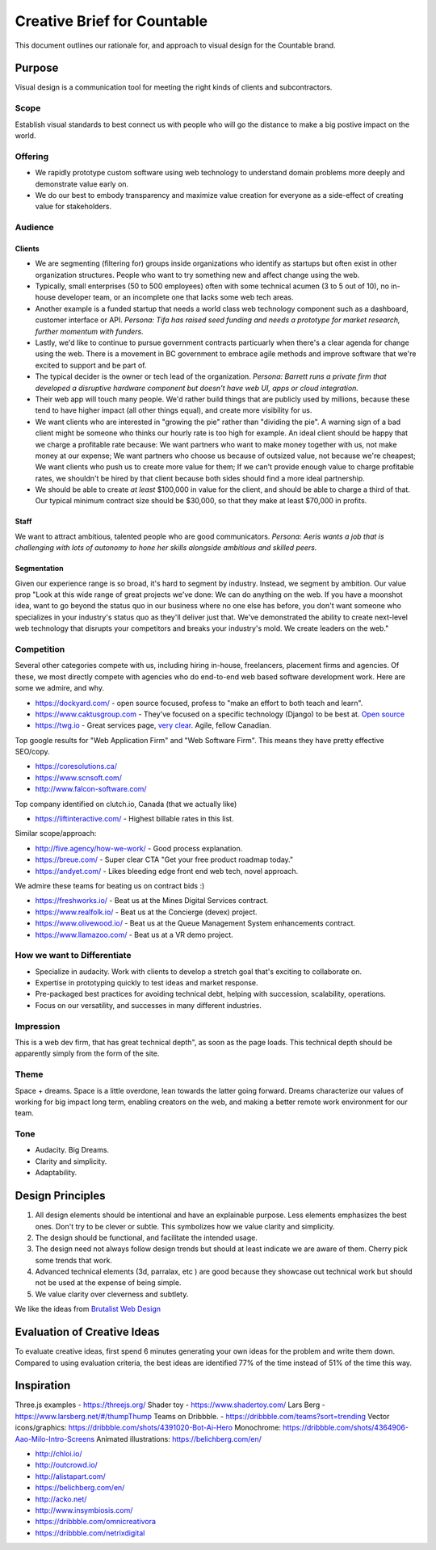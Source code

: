 Creative Brief for Countable
============================

This document outlines our rationale for, and approach to visual design
for the Countable brand.

Purpose
-------

Visual design is a communication tool for meeting the right kinds of
clients and subcontractors.

Scope
~~~~~

Establish visual standards to best connect us with people who will go
the distance to make a big postive impact on the world.

Offering
~~~~~~~~

-  We rapidly prototype custom software using web technology to
   understand domain problems more deeply and demonstrate value early
   on.
-  We do our best to embody transparency and maximize value creation for
   everyone as a side-effect of creating value for stakeholders.

Audience
~~~~~~~~

Clients
^^^^^^^

-  We are segmenting (filtering for) groups inside organizations who
   identify as startups but often exist in other organization
   structures. People who want to try something new and affect change
   using the web.
-  Typically, small enterprises (50 to 500 employees) often with some
   technical acumen (3 to 5 out of 10), no in-house developer team, or
   an incomplete one that lacks some web tech areas.
-  Another example is a funded startup that needs a world class web
   technology component such as a dashboard, customer interface or API.
   *Persona: Tifa has raised seed funding and needs a prototype for
   market research, further momentum with funders.*
-  Lastly, we'd like to continue to pursue government contracts
   particuarly when there's a clear agenda for change using the web.
   There is a movement in BC government to embrace agile methods and
   improve software that we're excited to support and be part of.
-  The typical decider is the owner or tech lead of the organization.
   *Persona: Barrett runs a private firm that developed a disruptive
   hardware component but doesn't have web UI, apps or cloud
   integration.*
-  Their web app will touch many people. We'd rather build things that
   are publicly used by millions, because these tend to have higher
   impact (all other things equal), and create more visibility for us.
-  We want clients who are interested in "growing the pie" rather than
   "dividing the pie". A warning sign of a bad client might be someone
   who thinks our hourly rate is too high for example. An ideal client
   should be happy that we charge a profitable rate because: We want
   partners who want to make money together with us, not make money at
   our expense; We want partners who choose us because of outsized
   value, not because we're cheapest; We want clients who push us to
   create more value for them; If we can't provide enough value to
   charge profitable rates, we shouldn't be hired by that client because
   both sides should find a more ideal partnership.
-  We should be able to create *at least* $100,000 in value for the
   client, and should be able to charge a third of that. Our typical
   minimum contract size should be $30,000, so that they make at least
   $70,000 in profits.

Staff
^^^^^

We want to attract ambitious, talented people who are good
communicators. *Persona: Aeris wants a job that is challenging with lots
of autonomy to hone her skills alongside ambitious and skilled peers.*

Segmentation
^^^^^^^^^^^^

Given our experience range is so broad, it's hard to segment by
industry. Instead, we segment by ambition. Our value prop "Look at this
wide range of great projects we've done: We can do anything on the web.
If you have a moonshot idea, want to go beyond the status quo in our
business where no one else has before, you don't want someone who
specializes in your industry's status quo as they'll deliver just that.
We've demonstrated the ability to create next-level web technology that
disrupts your competitors and breaks your industry's mold. We create
leaders on the web."

Competition
~~~~~~~~~~~

Several other categories compete with us, including hiring in-house,
freelancers, placement firms and agencies. Of these, we most directly
compete with agencies who do end-to-end web based software development
work. Here are some we admire, and why.

-  `https://dockyard.com/ <https://dockyard.com/>`__ - open source
   focused, profess to "make an effort to both teach and learn".
-  `https://www.caktusgroup.com <https://www.caktusgroup.com>`__ -
   They've focused on a specific technology (Django) to be best at.
   `Open source <https://www.caktusgroup.com/about/>`__
-  `https://twg.io <https://twg.io>`__ - Great services page, `very
   clear <https://twg.io/services/>`__. Agile, fellow Canadian.

Top google results for "Web Application Firm" and "Web Software Firm".
This means they have pretty effective SEO/copy.

-  `https://coresolutions.ca/ <https://coresolutions.ca/>`__
-  `https://www.scnsoft.com/ <https://www.scnsoft.com/>`__
-  `http://www.falcon-software.com/ <http://www.falcon-software.com/>`__

Top company identified on clutch.io, Canada (that we actually like)

-  `https://liftinteractive.com/ <https://liftinteractive.com/>`__ -
   Highest billable rates in this list.

Similar scope/approach:

-  `http://five.agency/how-we-work/ <http://five.agency/how-we-work/>`__
   - Good process explanation.
-  `https://breue.com/ <https://breue.com/>`__ - Super clear CTA "Get
   your free product roadmap today."
-  `https://andyet.com/ <https://andyet.com/>`__ - Likes bleeding edge
   front end web tech, novel approach.

We admire these teams for beating us on contract bids :)

-  `https://freshworks.io/ <https://freshworks.io/>`__ - Beat us at the
   Mines Digital Services contract.
-  `https://www.realfolk.io/ <https://www.realfolk.io/>`__ - Beat us at
   the Concierge (devex) project.
-  `https://www.olivewood.io/ <https://www.olivewood.io/>`__ - Beat us
   at the Queue Management System enhancements contract.
-  `https://www.llamazoo.com/ <https://www.llamazoo.com/>`__ - Beat us
   at a VR demo project.

How we want to Differentiate
~~~~~~~~~~~~~~~~~~~~~~~~~~~~

-  Specialize in audacity. Work with clients to develop a stretch goal
   that's exciting to collaborate on.
-  Expertise in prototyping quickly to test ideas and market response.
-  Pre-packaged best practices for avoiding technical debt, helping with
   succession, scalability, operations.
-  Focus on our versatility, and successes in many different industries.

Impression
~~~~~~~~~~

This is a web dev firm, that has great technical depth", as soon as the
page loads. This technical depth should be apparently simply from the
form of the site.

Theme
~~~~~

Space + dreams. Space is a little overdone, lean towards the latter
going forward. Dreams characterize our values of working for big impact
long term, enabling creators on the web, and making a better remote work
environment for our team.

Tone
~~~~

-  Audacity. Big Dreams.
-  Clarity and simplicity.
-  Adaptability.

Design Principles
-----------------

1. All design elements should be intentional and have an explainable
   purpose. Less elements emphasizes the best ones. Don't try to be
   clever or subtle. This symbolizes how we value clarity and
   simplicity.
2. The design should be functional, and facilitate the intended usage.
3. The design need not always follow design trends but should at least
   indicate we are aware of them. Cherry pick some trends that work.
4. Advanced technical elements (3d, parralax, etc ) are good because
   they showcase out technical work but should not be used at the
   expense of being simple.
5. We value clarity over cleverness and subtlety.

We like the ideas from `Brutalist Web
Design <https://brutalist-web.design/>`__

Evaluation of Creative Ideas
----------------------------

To evaluate creative ideas, first spend 6 minutes generating your own
ideas for the problem and write them down. Compared to using evaluation
criteria, the best ideas are identified 77% of the time instead of 51%
of the time this way.

Inspiration
-----------

Three.js examples - `https://threejs.org/ <https://threejs.org/>`__
Shader toy - `https://www.shadertoy.com/ <https://www.shadertoy.com/>`__
Lars Berg -
`https://www.larsberg.net/#/thumpThump <https://www.larsberg.net/#/thumpThump>`__
Teams on Dribbble. -
`https://dribbble.com/teams?sort=trending <https://dribbble.com/teams?sort=trending>`__
Vector icons/graphics:
`https://dribbble.com/shots/4391020-Bot-Ai-Hero <https://dribbble.com/shots/4391020-Bot-Ai-Hero>`__
Monochrome:
`https://dribbble.com/shots/4364906-Aao-Milo-Intro-Screens <https://dribbble.com/shots/4364906-Aao-Milo-Intro-Screens>`__
Animated illustrations:
`https://belichberg.com/en/ <https://belichberg.com/en/>`__

-  `http://chloi.io/ <http://chloi.io/>`__
-  `http://outcrowd.io/ <http://outcrowd.io/>`__
-  `http://alistapart.com/ <http://alistapart.com/>`__
-  `https://belichberg.com/en/ <https://belichberg.com/en/>`__
-  `http://acko.net/ <http://acko.net/>`__
-  `http://www.insymbiosis.com/ <http://www.insymbiosis.com/>`__
-  `https://dribbble.com/omnicreativora <https://dribbble.com/omnicreativora>`__
-  `https://dribbble.com/netrixdigital <https://dribbble.com/netrixdigital>`__
